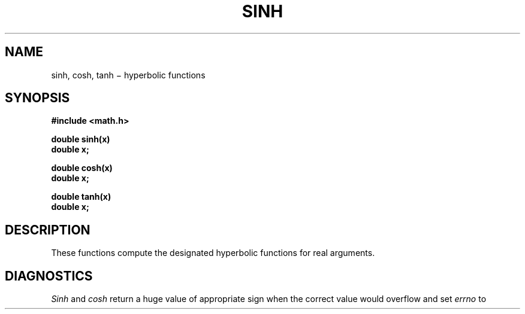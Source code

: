 .TH SINH 3M
.CT 2 math
.SH NAME
sinh, cosh, tanh \(mi hyperbolic functions
.SH SYNOPSIS
.nf
.B #include <math.h>
.PP
.B double sinh(x)
.br
.B double x;
.PP
.B double cosh(x)
.B double x;
.PP
.B double tanh(x)
.B double x;
.fi
.SH DESCRIPTION
These functions compute the designated hyperbolic functions
for real arguments.
.SH DIAGNOSTICS
.I Sinh
and
.I cosh
return a huge value of appropriate sign
when the correct value would overflow
and set
.I errno
to
.LR EDOM .
